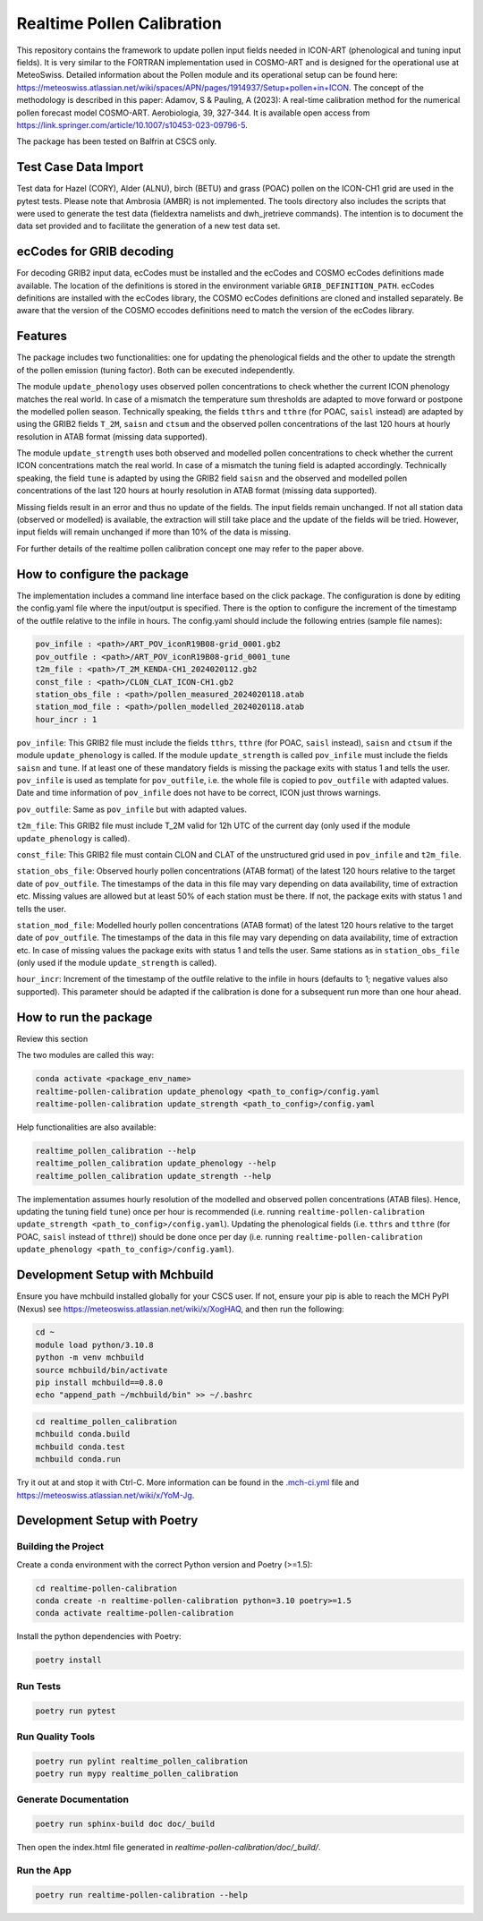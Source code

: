 ===============
Realtime Pollen Calibration
===============


This repository contains the framework to update pollen input fields needed in ICON-ART (phenological and tuning input fields). It is very similar to the FORTRAN implementation used in COSMO-ART and is designed for the operational use at MeteoSwiss. Detailed information about the Pollen module and its operational setup can be found here:
`<https://meteoswiss.atlassian.net/wiki/spaces/APN/pages/1914937/Setup+pollen+in+ICON>`_.
The concept of the methodology is described in this paper: Adamov, S & Pauling, A (2023): A real-time calibration method for the numerical pollen forecast model COSMO-ART. Aerobiologia, 39, 327-344. It is available open access from `<https://link.springer.com/article/10.1007/s10453-023-09796-5>`_.

The package has been tested on Balfrin at CSCS only.

Test Case Data Import
-------------------------------

Test data for Hazel (CORY), Alder (ALNU), birch (BETU) and grass (POAC) pollen on the ICON-CH1 grid are used in the pytest tests. Please note that Ambrosia (AMBR) is not implemented.
The tools directory also includes the scripts that were used to generate the test data (fieldextra namelists and dwh_jretrieve commands). The intention is to document the data set provided and to facilitate the generation of a new test data set.


ecCodes for GRIB decoding
-------------------------------

For decoding GRIB2 input data, ecCodes must be installed and the ecCodes and COSMO ecCodes definitions made available. The location of the definitions is stored in the environment variable ``GRIB_DEFINITION_PATH``.
ecCodes definitions are installed with the ecCodes library, the COSMO ecCodes definitions are cloned and installed separately.
Be aware that the version of the COSMO eccodes definitions need to match the version of the ecCodes library.


Features
-------------------------------

The package includes two functionalities: one for updating the phenological fields and the other to update the strength of the pollen emission (tuning factor). Both can be executed independently.

The module ``update_phenology`` uses observed pollen concentrations to check whether the current ICON phenology matches the real world. In case of a mismatch the temperature sum thresholds are adapted to move forward or postpone the modelled pollen season. Technically speaking, the fields ``tthrs`` and ``tthre`` (for POAC, ``saisl`` instead) are adapted by using the GRIB2 fields  ``T_2M``, ``saisn`` and ``ctsum`` and the observed pollen concentrations of the last 120 hours at hourly resolution in ATAB format (missing data supported).

The module ``update_strength`` uses both observed and modelled pollen concentrations to check whether the current ICON concentrations match the real world. In case of a mismatch the tuning field is adapted accordingly. Technically speaking, the field ``tune`` is adapted by using the GRIB2 field ``saisn`` and the observed and modelled pollen concentrations of the last 120 hours at hourly resolution in ATAB format (missing data supported).

Missing fields result in an error and thus no update of the fields. The input fields remain unchanged. If not all station data (observed or modelled) is available, the extraction will still take place and the update of the fields will be tried. However, input fields will remain unchanged if more than 10% of the data is missing.

For further details of the realtime pollen calibration concept one may refer to the paper above.

How to configure the package
-------------------------------

The implementation includes a command line interface based on the click package. The configuration is done by editing the config.yaml file where the input/output is specified. There is the option to configure the increment of the timestamp of the outfile relative to the infile in hours. The config.yaml should include the following entries (sample file names):

.. code-block:: console

 pov_infile : <path>/ART_POV_iconR19B08-grid_0001.gb2
 pov_outfile : <path>/ART_POV_iconR19B08-grid_0001_tune
 t2m_file : <path>/T_2M_KENDA-CH1_2024020112.gb2
 const_file : <path>/CLON_CLAT_ICON-CH1.gb2
 station_obs_file : <path>/pollen_measured_2024020118.atab
 station_mod_file : <path>/pollen_modelled_2024020118.atab
 hour_incr : 1

``pov_infile``: This GRIB2 file must include the fields ``tthrs``, ``tthre`` (for POAC, ``saisl`` instead), ``saisn`` and ``ctsum`` if the module ``update_phenology`` is called. If the module ``update_strength`` is called ``pov_infile`` must include the fields ``saisn`` and ``tune``. If at least one of these mandatory fields is missing the package exits with status 1 and tells the user. ``pov_infile`` is used as template for ``pov_outfile``, i.e. the whole file is copied to ``pov_outfile`` with adapted values. Date and time information of ``pov_infile`` does not have to be correct, ICON just throws warnings.

``pov_outfile``: Same as ``pov_infile`` but with adapted values.

``t2m_file``: This GRIB2 file must include T_2M valid for 12h UTC of the current day (only used if the module ``update_phenology`` is called).

``const_file``: This GRIB2 file must contain CLON and CLAT of the unstructured grid used in ``pov_infile`` and ``t2m_file``.

``station_obs_file``: Observed hourly pollen concentrations (ATAB format) of the latest 120 hours relative to the target date of ``pov_outfile``. The timestamps of the data in this file may vary depending on data availability, time of extraction etc. Missing values are allowed but at least 50% of each station must be there. If not, the package exits with status 1 and tells the user.

``station_mod_file``: Modelled hourly pollen concentrations (ATAB format) of the latest 120 hours relative to the target date of ``pov_outfile``. The timestamps of the data in this file may vary depending on data availability, time of extraction etc. In case of missing values the package exits with status 1 and tells the user. Same stations as in ``station_obs_file`` (only used if the module ``update_strength`` is called).

``hour_incr``: Increment of the timestamp of the outfile relative to the infile in hours (defaults to 1; negative values also supported). This parameter should be adapted if the calibration is done for a subsequent run more than one hour ahead.


How to run the package
-------------------------------

Review this section

The two modules are called this way:

.. code-block:: console

 conda activate <package_env_name>
 realtime-pollen-calibration update_phenology <path_to_config>/config.yaml
 realtime-pollen-calibration update_strength <path_to_config>/config.yaml

Help functionalities are also available:

.. code-block:: console

 realtime_pollen_calibration --help
 realtime_pollen_calibration update_phenology --help
 realtime_pollen_calibration update_strength --help


The implementation assumes hourly resolution of the modelled and observed pollen concentrations (ATAB files). Hence, updating the tuning field  ``tune``) once per hour is recommended (i.e. running ``realtime-pollen-calibration update_strength <path_to_config>/config.yaml``).
Updating the phenological fields (i.e. ``tthrs`` and ``tthre`` (for POAC, ``saisl`` instead of ``tthre``)) should be done once per day (i.e. running ``realtime-pollen-calibration update_phenology <path_to_config>/config.yaml``).


Development Setup with Mchbuild
-------------------------------

Ensure you have mchbuild installed globally for your CSCS user. If not, ensure your pip is able to reach the MCH PyPI (Nexus) see https://meteoswiss.atlassian.net/wiki/x/XogHAQ, and then run the following:

.. code-block:: console

    cd ~
    module load python/3.10.8
    python -m venv mchbuild
    source mchbuild/bin/activate
    pip install mchbuild==0.8.0
    echo "append_path ~/mchbuild/bin" >> ~/.bashrc

.. code-block:: console

    cd realtime_pollen_calibration
    mchbuild conda.build
    mchbuild conda.test
    mchbuild conda.run

Try it out at and stop it with Ctrl-C. More information can be found in the `.mch-ci.yml <./.mch-ci.yml>`_ file and `<https://meteoswiss.atlassian.net/wiki/x/YoM-Jg>`_.


Development Setup with Poetry
-----------------------------

Building the Project
''''''''''''''''''''

Create a conda environment with the correct Python version and Poetry (>=1.5):

.. code-block:: console

    cd realtime-pollen-calibration
    conda create -n realtime-pollen-calibration python=3.10 poetry>=1.5
    conda activate realtime-pollen-calibration

Install the python dependencies with Poetry:

.. code-block:: console

    poetry install

Run Tests
'''''''''

.. code-block:: console

    poetry run pytest

Run Quality Tools
'''''''''''''''''

.. code-block:: console

    poetry run pylint realtime_pollen_calibration
    poetry run mypy realtime_pollen_calibration

Generate Documentation
''''''''''''''''''''''

.. code-block:: console

    poetry run sphinx-build doc doc/_build

Then open the index.html file generated in *realtime-pollen-calibration/doc/_build/*.

Run the App
'''''''''''

.. code-block:: console

    poetry run realtime-pollen-calibration --help
